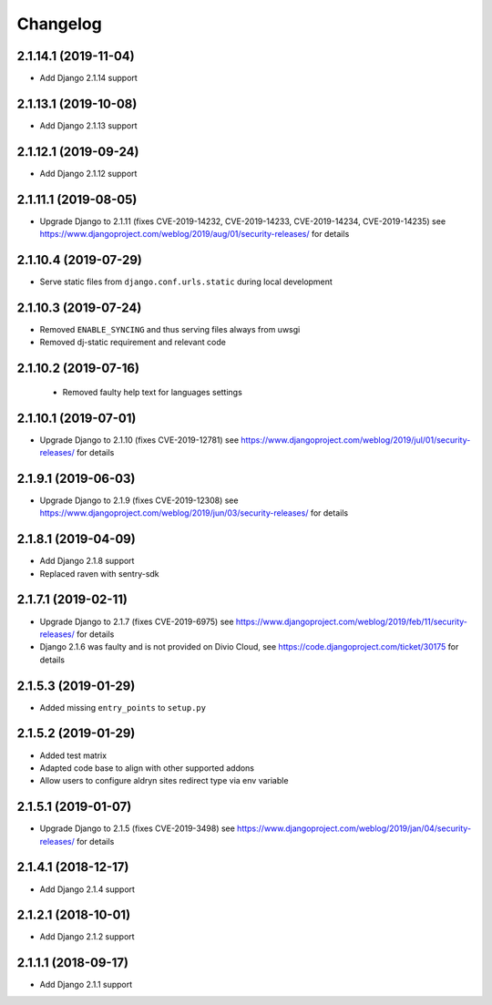 =========
Changelog
=========


2.1.14.1 (2019-11-04)
=====================

* Add Django 2.1.14 support


2.1.13.1 (2019-10-08)
=====================

* Add Django 2.1.13 support


2.1.12.1 (2019-09-24)
=====================

* Add Django 2.1.12 support


2.1.11.1 (2019-08-05)
=====================

* Upgrade Django to 2.1.11
  (fixes CVE-2019-14232, CVE-2019-14233, CVE-2019-14234, CVE-2019-14235)
  see https://www.djangoproject.com/weblog/2019/aug/01/security-releases/
  for details


2.1.10.4 (2019-07-29)
=====================

* Serve static files from ``django.conf.urls.static`` during local development


2.1.10.3 (2019-07-24)
=====================

* Removed ``ENABLE_SYNCING`` and thus serving files always from uwsgi
* Removed dj-static requirement and relevant code


2.1.10.2 (2019-07-16)
=====================

 * Removed faulty help text for languages settings


2.1.10.1 (2019-07-01)
=====================

* Upgrade Django to 2.1.10 (fixes CVE-2019-12781)
  see https://www.djangoproject.com/weblog/2019/jul/01/security-releases/
  for details


2.1.9.1 (2019-06-03)
====================

* Upgrade Django to 2.1.9 (fixes CVE-2019-12308)
  see https://www.djangoproject.com/weblog/2019/jun/03/security-releases/
  for details


2.1.8.1 (2019-04-09)
====================

* Add Django 2.1.8 support
* Replaced raven with sentry-sdk


2.1.7.1 (2019-02-11)
====================

* Upgrade Django to 2.1.7 (fixes CVE-2019-6975)
  see https://www.djangoproject.com/weblog/2019/feb/11/security-releases/
  for details
* Django 2.1.6 was faulty and is not provided on Divio Cloud, see
  https://code.djangoproject.com/ticket/30175 for details


2.1.5.3 (2019-01-29)
====================

* Added missing ``entry_points`` to ``setup.py``


2.1.5.2 (2019-01-29)
====================

* Added test matrix
* Adapted code base to align with other supported addons
* Allow users to configure aldryn sites redirect type via env variable


2.1.5.1 (2019-01-07)
====================

* Upgrade Django to 2.1.5 (fixes CVE-2019-3498)
  see https://www.djangoproject.com/weblog/2019/jan/04/security-releases/
  for details


2.1.4.1 (2018-12-17)
====================

* Add Django 2.1.4 support


2.1.2.1 (2018-10-01)
====================

* Add Django 2.1.2 support


2.1.1.1 (2018-09-17)
====================

* Add Django 2.1.1 support
